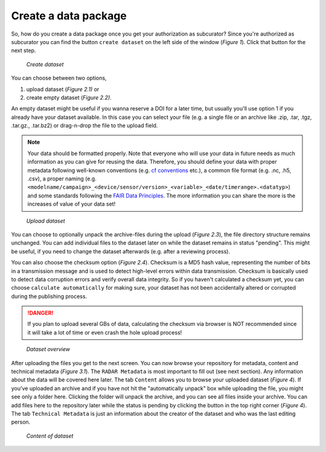 Create a data package
+++++++++++++++++++++

So, how do you create a data package once you get your authorization as subcurator? Since you're authorized as subcurator you can find the button ``create dataset`` on the left side of the window (*Figure 1*). Click that button for the next step.

.. figure:: /images/radar4kit_create_dataset_1.png
    :width: 100 %
    
    *Create dataset*

You can choose between two options, 

#. upload dataset (*Figure 2.1)* or 
#. create empty dataset (*Figure 2.2)*.

An empty dataset might be useful if you wanna reserve a DOI for a later time, but usually you'll use option 1 if you already have your dataset available. In this case you can select your file (e.g. a single file or an archive like .zip, .tar, .tgz, .tar.gz., .tar.bz2) or drag-n-drop the file to the upload field. 

.. NOTE:: 
    Your data should be formatted properly. Note that everyone who will use your data in future needs as much information as you can give for reusing the data. Therefore, you should define your data with proper metadata following well-known conventions (e.g. `cf conventions <https://cfconventions.org/Data/cf-conventions/cf-conventions-1.9/cf-conventions.html>`_ etc.), a common file format (e.g. .nc, .h5, .csv), a proper naming (e.g. ``<modelname/campaign>_<device/sensor/version>_<variable>_<date/timerange>.<datatyp>``) and some standards following the `FAIR Data Principles <https://www.go-fair.org/fair-principles/>`_. The more information you can share the more is the increases of value of your data set!

.. figure:: /images/radar4kit_create_dataset_2.png
    :width: 100 %
    
    *Upload dataset*


You can choose to optionally unpack the archive-files during the upload (*Figure 2.3*), the file directory structure remains unchanged. You can add individual files to the dataset later on while the dataset remains in status "pending". This might be useful, if you need to change the dataset afterwards (e.g. after a reviewing process). 

You can also choose the checksum option (*Figure 2.4*). Checksum is a MD5 hash value, representing the number of bits in a transmission message and is used to detect high-level errors within data transmission. Checksum is basically used to detect data corruption errors and verify overall data integrity. So if you haven't calculated a checksum yet, you can choose ``calculate automatically`` for making sure, your dataset has not been accidentally altered or corrupted during the publishing process. 

.. DANGER:: 
    If you plan to upload several GBs of data, calculating the checksum via browser is NOT recommended since it will take a lot of time or even crash the hole upload process!


.. figure:: /images/radar4kit_edit_metadata_1.png
    :width: 100 %

    *Dataset overview*

After uploading the files you get to the next screen. You can now browse your repository for metadata, content and technical metadata (*Figure 3.1*). The ``RADAR Metadata`` is most important to fill out (see next section). Any information about the data will be covered here later. The tab ``Content`` allows you to browse your uploaded dataset (*Figure 4*). If you've uploaded an archive and if you have not hit the "automatically unpack" box while uploading the file, you might see only a folder here. Clicking the folder will unpack the archive, and you can see all files inside your archive. You can add files here to the repository later while the status is pending by clicking the button in the top right corner (*Figure 4*). The tab ``Technical Metadata`` is just an information about the creator of the dataset and who was the last editing person. 

.. figure:: /images/radar4kit_edit_metadata_2.png
    :width: 100 %

    *Content of dataset*
